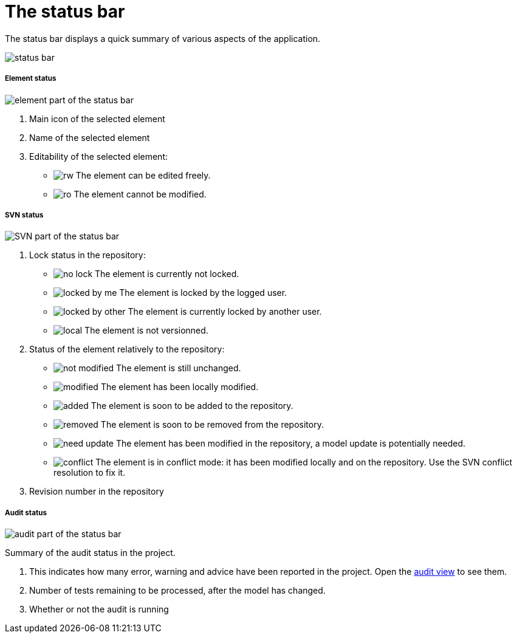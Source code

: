 // Disable all captions for figures.
:!figure-caption:
// Path to the stylesheet files
:stylesdir: .

= The status bar

The status bar displays a quick summary of various aspects of the application.

image::images/Modeler-_modeler_interface_status_bar.png[status bar]

===== Element status

image:images/Modeler-_modeler_interface_status_bar_element_status.png[element part of the status bar]

. Main icon of the selected element
. Name of the selected element
. Editability of the selected element:
* image:images/Modeler-_modeler_interface_status_bar_rw-element.png[rw] The element can be edited freely.
* image:images/Modeler-_modeler_interface_status_bar_ro-element.png[ro] The element cannot be modified.

===== SVN status

image:images/Modeler-_modeler_interface_status_bar_svn_status.png[SVN part of the status bar]

. Lock status in the repository:
* image:images/Modeler-_modeler_interface_status_bar_nolock-element.png[no lock] The element is currently not locked.
* image:images/Modeler-_modeler_interface_status_bar_locked-element.png[locked by me] The element is locked by the logged user.
* image:images/Modeler-_modeler_interface_status_bar_locked-other-element.png[locked by other] The element is currently locked by another user.
* image:images/Modeler-_modeler_interface_status_bar_local-element.png[local] The element is not versionned.
. Status of the element relatively to the repository:
* image:images/Modeler-_modeler_interface_status_bar_notmodified-element.png[not modified] The element is still unchanged.
* image:images/Modeler-_modeler_interface_status_bar_modified-element.png[modified] The element has been locally modified.
* image:images/Modeler-_modeler_interface_status_bar_added-element.png[added] The element is soon to be added to the repository.
* image:images/Modeler-_modeler_interface_status_bar_removed-element.png[removed] The element is soon to be removed from the repository.
* image:images/Modeler-_modeler_interface_status_bar_need-update-element.png[need update] The element has been modified in the repository, a model update is potentially needed.
* image:images/Modeler-_modeler_interface_status_bar_conflict-element.png[conflict] The element is in conflict mode: it has been modified locally and on the repository. Use the SVN conflict resolution to fix it.
. Revision number in the repository

===== Audit status

image:images/Modeler-_modeler_interface_status_bar_audit.png[audit part of the status bar]

Summary of the audit status in the project.

. This indicates how many error, warning and advice have been reported in the project. Open the <<Modeler-_modeler_interface_audit_view.adoc#,audit view>> to see them.
. Number of tests remaining to be processed, after the model has changed.
. Whether or not the audit is running

